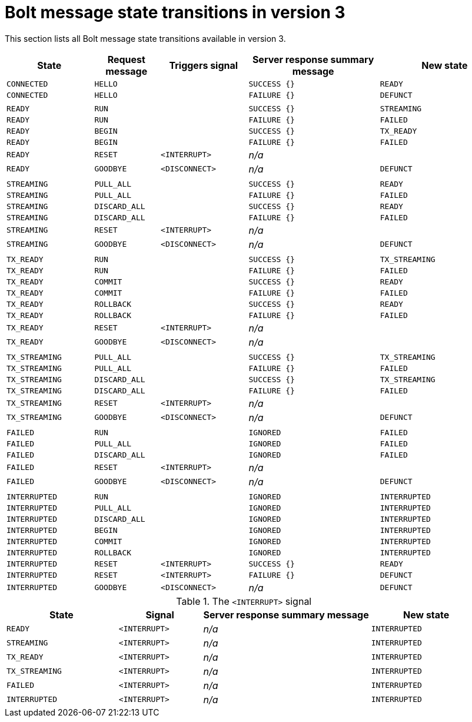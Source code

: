 :description: This section lists all Bolt message state transitions available in version 3.

= Bolt message state transitions in version 3

This section lists all Bolt message state transitions available in version 3.

[cols="20,15,20,30,30",options="header"]
|===
| State
| Request message
| Triggers signal
| Server response summary message
| New state

| `CONNECTED`
| `HELLO`
|
| `SUCCESS {}`
| `READY`

| `CONNECTED`
| `HELLO`
|
| `FAILURE {}`
| `DEFUNCT`

|
|
|
|
|

| `READY`
| `RUN`
|
| `SUCCESS {}`
| `STREAMING`

| `READY`
| `RUN`
|
| `FAILURE {}`
| `FAILED`

| `READY`
| `BEGIN`
|
| `SUCCESS {}`
| `TX_READY`

| `READY`
| `BEGIN`
|
| `FAILURE {}`
| `FAILED`

| `READY`
| `RESET`
| `<INTERRUPT>`
| _n/a_
|

| `READY`
| `GOODBYE`
| `<DISCONNECT>`
| _n/a_
| `DEFUNCT`

|
|
|
|
|

| `STREAMING`
| `PULL_ALL`
|
| `SUCCESS {}`
| `READY`

| `STREAMING`
| `PULL_ALL`
|
| `FAILURE {}`
| `FAILED`

| `STREAMING`
| `DISCARD_ALL`
|
| `SUCCESS {}`
| `READY`

| `STREAMING`
| `DISCARD_ALL`
|
| `FAILURE {}`
| `FAILED`

| `STREAMING`
| `RESET`
| `<INTERRUPT>`
| _n/a_
|

| `STREAMING`
| `GOODBYE`
| `<DISCONNECT>`
| _n/a_
| `DEFUNCT`

|
|
|
|
|

| `TX_READY`
| `RUN`
|
| `SUCCESS {}`
| `TX_STREAMING`

| `TX_READY`
| `RUN`
|
| `FAILURE {}`
| `FAILED`

| `TX_READY`
| `COMMIT`
|
| `SUCCESS {}`
| `READY`

| `TX_READY`
| `COMMIT`
|
| `FAILURE {}`
| `FAILED`

| `TX_READY`
| `ROLLBACK`
|
| `SUCCESS {}`
| `READY`

| `TX_READY`
| `ROLLBACK`
|
| `FAILURE {}`
| `FAILED`

| `TX_READY`
| `RESET`
| `<INTERRUPT>`
| _n/a_
|

| `TX_READY`
| `GOODBYE`
| `<DISCONNECT>`
| _n/a_
|

|
|
|
|
|

| `TX_STREAMING`
| `PULL_ALL`
|
| `SUCCESS {}`
| `TX_STREAMING`

| `TX_STREAMING`
| `PULL_ALL`
|
| `FAILURE {}`
| `FAILED`

| `TX_STREAMING`
| `DISCARD_ALL`
|
| `SUCCESS {}`
| `TX_STREAMING`

| `TX_STREAMING`
| `DISCARD_ALL`
|
| `FAILURE {}`
| `FAILED`

| `TX_STREAMING`
| `RESET`
| `<INTERRUPT>`
| _n/a_
|

| `TX_STREAMING`
| `GOODBYE`
| `<DISCONNECT>`
| _n/a_
| `DEFUNCT`

|
|
|
|
|

| `FAILED`
| `RUN`
|
| `IGNORED`
| `FAILED`

| `FAILED`
| `PULL_ALL`
|
| `IGNORED`
| `FAILED`

| `FAILED`
| `DISCARD_ALL`
|
| `IGNORED`
| `FAILED`

| `FAILED`
| `RESET`
| `<INTERRUPT>`
| _n/a_
|

| `FAILED`
| `GOODBYE`
| `<DISCONNECT>`
| _n/a_
| `DEFUNCT`

|
|
|
|
|

| `INTERRUPTED`
| `RUN`
|
| `IGNORED`
| `INTERRUPTED`

| `INTERRUPTED`
| `PULL_ALL`
|
| `IGNORED`
| `INTERRUPTED`

| `INTERRUPTED`
| `DISCARD_ALL`
|
| `IGNORED`
| `INTERRUPTED`

| `INTERRUPTED`
| `BEGIN`
|
| `IGNORED`
| `INTERRUPTED`

| `INTERRUPTED`
| `COMMIT`
|
| `IGNORED`
| `INTERRUPTED`

| `INTERRUPTED`
| `ROLLBACK`
|
| `IGNORED`
| `INTERRUPTED`

| `INTERRUPTED`
| `RESET`
| `<INTERRUPT>`
| `SUCCESS {}`
| `READY`

| `INTERRUPTED`
| `RESET`
| `<INTERRUPT>`
| `FAILURE {}`
| `DEFUNCT`

| `INTERRUPTED`
| `GOODBYE`
| `<DISCONNECT>`
| _n/a_
| `DEFUNCT`
|===

.The `<INTERRUPT>` signal
[cols="20,15,30,20",options="header"]
|===
| State
| Signal
| Server response summary message
| New state

| `READY`
| `<INTERRUPT>`
| _n/a_
| `INTERRUPTED`

| `STREAMING`
| `<INTERRUPT>`
| _n/a_
| `INTERRUPTED`

| `TX_READY`
| `<INTERRUPT>`
| _n/a_
| `INTERRUPTED`

| `TX_STREAMING`
| `<INTERRUPT>`
| _n/a_
| `INTERRUPTED`

| `FAILED`
| `<INTERRUPT>`
| _n/a_
| `INTERRUPTED`

| `INTERRUPTED`
| `<INTERRUPT>`
| _n/a_
| `INTERRUPTED`
|===
